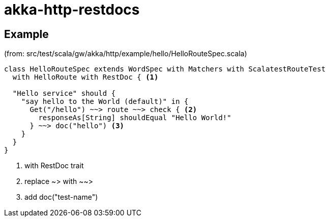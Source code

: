 = akka-http-restdocs

== Example

(from: src/test/scala/gw/akka/http/example/hello/HelloRouteSpec.scala)

[source, scala]
----
class HelloRouteSpec extends WordSpec with Matchers with ScalatestRouteTest
  with HelloRoute with RestDoc { <1>

  "Hello service" should {
    "say hello to the World (default)" in {
      Get("/hello") ~~> route ~~> check { <2>
        responseAs[String] shouldEqual "Hello World!"
      } ~~> doc("hello") <3>
    }
  }
}
----
<1> with RestDoc trait
<2> replace ~> with ~~>
<3> add doc("test-name")